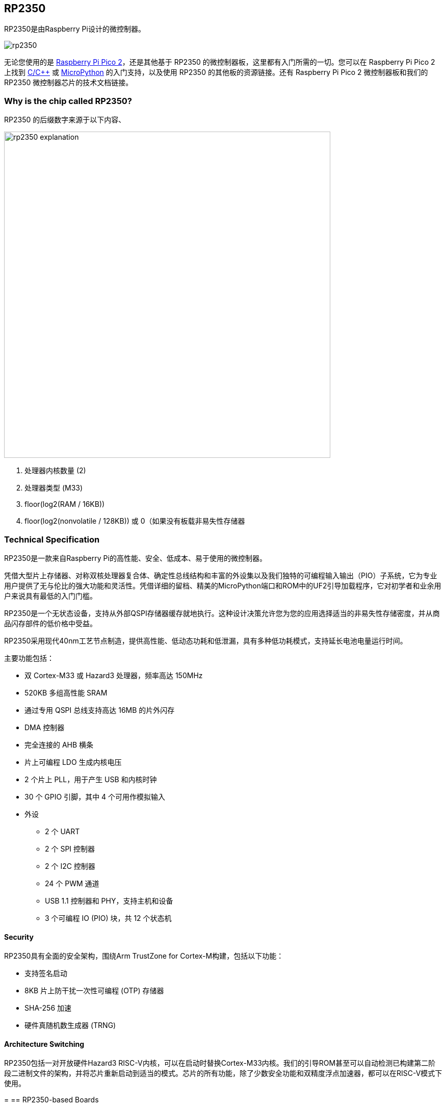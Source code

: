 [[rp2350]]
== RP2350

RP2350是由Raspberry Pi设计的微控制器。

image::images/rp2350.png[]

无论您使用的是 xref:pico-series.adoc#pico-2-technical-specification[Raspberry Pi Pico 2]，还是其他基于 RP2350 的微控制器板，这里都有入门所需的一切。您可以在 Raspberry Pi Pico 2 上找到 xref:c_sdk.adoc#sdk-setup[C/{cpp}] 或 xref:micropython.adoc#what-is-micropython[MicroPython] 的入门支持，以及使用 RP2350 的其他板的资源链接。还有 Raspberry Pi Pico 2 微控制器板和我们的 RP2350 微控制器芯片的技术文档链接。

=== Why is the chip called RP2350?

RP2350 的后缀数字来源于以下内容、

image::images/rp2350_explanation.svg[width=640]

. 处理器内核数量 (2)
. 处理器类型 (M33)
. floor(log2(RAM / 16KB))
. floor(log2(nonvolatile / 128KB)) 或 0（如果没有板载非易失性存储器

[[technical-specification]]
=== Technical Specification

RP2350是一款来自Raspberry Pi的高性能、安全、低成本、易于使用的微控制器。

凭借大型片上存储器、对称双核处理器复合体、确定性总线结构和丰富的外设集以及我们独特的可编程输入输出（PIO）子系统，它为专业用户提供了无与伦比的强大功能和灵活性。凭借详细的留档、精美的MicroPython端口和ROM中的UF2引导加载程序，它对初学者和业余用户来说具有最低的入门门槛。

RP2350是一个无状态设备，支持从外部QSPI存储器缓存就地执行。这种设计决策允许您为您的应用选择适当的非易失性存储密度，并从商品闪存部件的低价格中受益。

RP2350采用现代40nm工艺节点制造，提供高性能、低动态功耗和低泄漏，具有多种低功耗模式，支持延长电池电量运行时间。

主要功能包括：

* 双 Cortex-M33 或 Hazard3 处理器，频率高达 150MHz
* 520KB 多组高性能 SRAM
* 通过专用 QSPI 总线支持高达 16MB 的片外闪存
* DMA 控制器
* 完全连接的 AHB 横条
* 片上可编程 LDO 生成内核电压
* 2 个片上 PLL，用于产生 USB 和内核时钟
* 30 个 GPIO 引脚，其中 4 个可用作模拟输入
* 外设
** 2 个 UART
** 2 个 SPI 控制器
** 2 个 I2C 控制器
** 24 个 PWM 通道
** USB 1.1 控制器和 PHY，支持主机和设备
** 3 个可编程 IO (PIO) 块，共 12 个状态机

==== Security

RP2350具有全面的安全架构，围绕Arm TrustZone for Cortex-M构建，包括以下功能：

* 支持签名启动
* 8KB 片上防干扰一次性可编程 (OTP) 存储器
* SHA-256 加速
* 硬件真随机数生成器 (TRNG)

==== Architecture Switching

RP2350包括一对开放硬件Hazard3 RISC-V内核，可以在启动时替换Cortex-M33内核。我们的引导ROM甚至可以自动检测已构建第二阶段二进制文件的架构，并将芯片重新启动到适当的模式。芯片的所有功能，除了少数安全功能和双精度浮点加速器，都可以在RISC-V模式下使用。

=[[rp2350]]
== RP2350-based Boards

xref:pico-series.adoc#pico-2-technical-specification[Raspberry Pi Pico 2] 由Raspberry Pi设计，既是开发板，也是参考设计，基于RP2350。

特此授予使用、复制、修改和/或分发本设计用于任何目的的许可，无论是否收费。

本设计按“原样”提供，作者不承担与本设计有关的所有保证，包括对适销性和适用性的所有暗示保证。在任何情况下，作者均不对因使用、数据或利润损失而导致的任何特殊、直接、间接或后果性损害或任何损害负责，无论是由于合同、疏忽或其他侵权行为，还是与使用或执行本设计有关。

==== Other Boards

您可以在 https://forums.raspberrypi.com/viewforum.php?f=147[Raspberry Pi forums] 上找到关于基于第三方RP2350的板的讨论。

==== USB PIDs

许多基于RP2350的设备使用Raspberry Pi的USB供应商ID和产品ID组合。如果您基于RP2350构建第三方板，您可能需要唯一的USB产品ID（PID）。

如果您需要为Windows用户提供自定义驱动程序，您可能需要唯一的USB PID。

USB-IF已授予Raspberry Pi许可其供应商ID（`0x2E8A`）的USB产品ID值用于与RP2350一起使用的常见硅组件的权限。

要保留与Raspberry Pi的供应商ID关联的USB PID，请按照 https://github.com/raspberrypi/usb-pid[Raspberry Pi USB PID git repository] 中的说明进行操作。

NOTE: 如果您使用标准RP2350 PID，您可以使用 `iManufacturer`、`iProduct` 和 `iSerial` 字符串来唯一标识您的设备。


